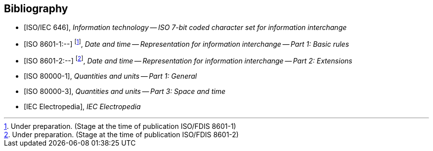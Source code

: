 
[bibliography]
== Bibliography

* [[[ISOIEC646,ISO/IEC 646]]], _Information technology -- ISO 7-bit coded character set for information interchange_

* [[[ISO8601-1,ISO 8601-1:--]]] footnote:[Under preparation. (Stage at the time of publication ISO/FDIS 8601-1)], _Date and time -- Representation for information interchange -- Part 1: Basic rules_

* [[[ISO8601-2,ISO 8601-2:--]]] footnote:[Under preparation. (Stage at the time of publication ISO/FDIS 8601-2)], _Date and time -- Representation for information interchange -- Part 2: Extensions_

* [[[ISO80000-1,ISO 80000-1]]], _Quantities and units -- Part 1: General_

* [[[ISO80000-3,ISO 80000-3]]], _Quantities and units -- Part 3: Space and time_

* [[[IEV,IEC Electropedia]]], _IEC Electropedia_
